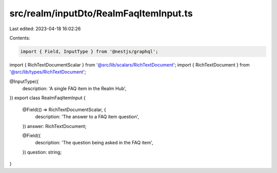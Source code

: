 src/realm/inputDto/RealmFaqItemInput.ts
=======================================

Last edited: 2023-04-18 16:02:26

Contents:

.. code-block:: ts

    import { Field, InputType } from '@nestjs/graphql';

import { RichTextDocumentScalar } from '@src/lib/scalars/RichTextDocument';
import { RichTextDocument } from '@src/lib/types/RichTextDocument';

@InputType({
  description: 'A single FAQ item in the Realm Hub',
})
export class RealmFaqItemInput {
  @Field(() => RichTextDocumentScalar, {
    description: 'The answer to a FAQ item question',
  })
  answer: RichTextDocument;

  @Field({
    description: 'The question being asked in the FAQ item',
  })
  question: string;
}


